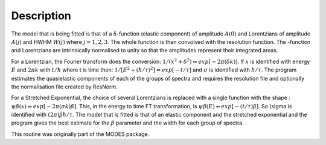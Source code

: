 .. algorithm::

.. summary::

.. alias::

.. properties::

Description
-----------

The model that is being fitted is that of a δ-function (elastic
component) of amplitude :math:`A(0)` and Lorentzians of amplitude
:math:`A(j)` and HWHM :math:`W(j)` where :math:`j=1,2,3`. The whole
function is then convolved with the resolution function. The -function
and Lorentzians are intrinsically normalised to unity so that the
amplitudes represent their integrated areas.

For a Lorentzian, the Fourier transform does the conversion:
:math:`1/(x^{2}+\delta^{2}) \Leftrightarrow exp[-2\pi(\delta k)]`. If
:math:`x` is identified with energy :math:`E` and :math:`2\pi k` with
:math:`t/\hbar` where t is time then:
:math:`1/[E^{2}+(\hbar / \tau )^{2}] \Leftrightarrow exp[-t /\tau]` and
:math:`\sigma` is identified with :math:`\hbar / \tau`. The program
estimates the quasielastic components of each of the groups of spectra
and requires the resolution file and optionally the normalisation file
created by ResNorm.

For a Stretched Exponential, the choice of several Lorentzians is
replaced with a single function with the shape :
:math:`\psi\beta(x) \Leftrightarrow exp[-2\pi(\sigma k)\beta]`. This, in
the energy to time FT transformation, is
:math:`\psi\beta(E) \Leftrightarrow exp[-(t/\tau)\beta]`. So \\sigma is
identified with :math:`(2\pi)\beta\hbar/\tau`. The model that is fitted
is that of an elastic component and the stretched exponential and the
program gives the best estimate for the :math:`\beta` parameter and the
width for each group of spectra.

This routine was originally part of the MODES package.

.. algm_categories::
